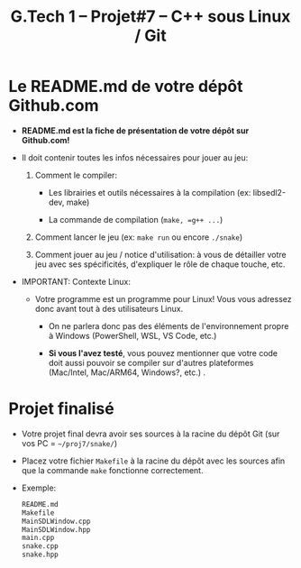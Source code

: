 #+title: G.Tech 1 -- Projet#7 -- C++ sous Linux / Git

* Le README.md de votre dépôt Github.com

 - *README.md est la fiche de présentation de votre dépôt sur Github.com!*

 - Il doit contenir toutes les infos nécessaires pour jouer au jeu:

   1. Comment le compiler:

      - Les librairies et outils nécessaires à la compilation (ex: libsedl2-dev, make)

      - La commande de compilation (=make, =g++ ...=)

   2. Comment lancer le jeu (ex: =make run= ou encore =./snake=)

   3. Comment jouer au jeu / notice d'utilisation: à vous de détailler votre jeu avec ses spécificités,
      d'expliquer le rôle de chaque touche, etc.

 - IMPORTANT: Contexte Linux:

   - Votre programme est un programme pour Linux!  Vous vous adressez donc avant tout à des utilisateurs
     Linux.

     - On ne parlera donc pas des éléments de l'environnement propre à Windows
       (PowerShell, WSL, VS Code, etc.)

     - *Si vous l'avez testé*, vous pouvez mentionner que votre code doit aussi pouvoir se compiler sur
       d'autres plateformes (Mac/Intel, Mac/ARM64, Windows?, etc.) .

* Projet finalisé

 - Votre projet final devra avoir ses sources à la racine du dépôt Git (sur vos PC = =~/proj7/snake/=)

 - Placez votre fichier =Makefile= à la racine du dépôt avec les sources afin que la commande =make=
   fonctionne correctement.

 - Exemple:

   #+BEGIN_SRC sh
      README.md
      Makefile
      MainSDLWindow.cpp
      MainSDLWindow.hpp
      main.cpp
      snake.cpp
      snake.hpp
   #+END_SRC
* COMMENT settings                                         :ARCHIVE:noexport:
#+startup: overview
** Local variables
# Local Variables:
# fill-column: 105
# End:
